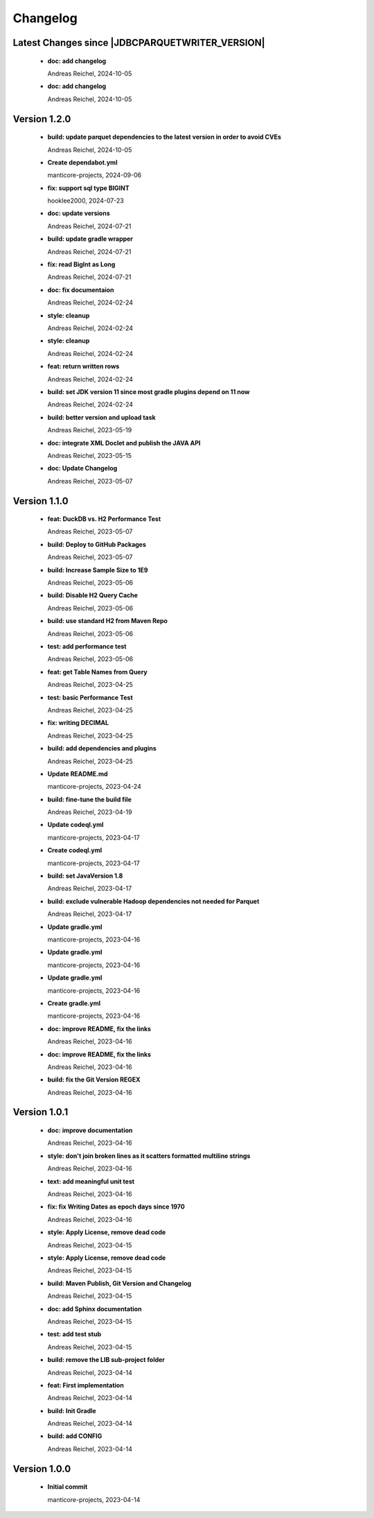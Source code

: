 
************************
Changelog
************************


Latest Changes since |JDBCPARQUETWRITER_VERSION|
=============================================================


  * **doc: add changelog**
    
    Andreas Reichel, 2024-10-05
  * **doc: add changelog**
    
    Andreas Reichel, 2024-10-05

Version 1.2.0
=============================================================


  * **build: update parquet dependencies to the latest version in order to avoid CVEs**
    
    Andreas Reichel, 2024-10-05
  * **Create dependabot.yml**
    
    manticore-projects, 2024-09-06
  * **fix: support sql type BIGINT**
    
    hooklee2000, 2024-07-23
  * **doc: update versions**
    
    Andreas Reichel, 2024-07-21
  * **build: update gradle wrapper**
    
    Andreas Reichel, 2024-07-21
  * **fix: read BigInt as Long**
    
    Andreas Reichel, 2024-07-21
  * **doc: fix documentaion**
    
    Andreas Reichel, 2024-02-24
  * **style: cleanup**
    
    Andreas Reichel, 2024-02-24
  * **style: cleanup**
    
    Andreas Reichel, 2024-02-24
  * **feat: return written rows**
    
    Andreas Reichel, 2024-02-24
  * **build: set JDK version 11 since most gradle plugins depend on 11 now**
    
    Andreas Reichel, 2024-02-24
  * **build: better version and upload task**
    
    Andreas Reichel, 2023-05-19
  * **doc: integrate XML Doclet and publish the JAVA API**
    
    Andreas Reichel, 2023-05-15
  * **doc: Update Changelog**
    
    Andreas Reichel, 2023-05-07

Version 1.1.0
=============================================================


  * **feat:  DuckDB vs. H2 Performance Test**
    
    Andreas Reichel, 2023-05-07
  * **build: Deploy to GitHub Packages**
    
    Andreas Reichel, 2023-05-07
  * **build: Increase Sample Size to 1E9**
    
    Andreas Reichel, 2023-05-06
  * **build: Disable H2 Query Cache**
    
    Andreas Reichel, 2023-05-06
  * **build: use standard H2 from Maven Repo**
    
    Andreas Reichel, 2023-05-06
  * **test: add performance test**
    
    Andreas Reichel, 2023-05-06
  * **feat: get Table Names from Query**
    
    Andreas Reichel, 2023-04-25
  * **test: basic Performance Test**
    
    Andreas Reichel, 2023-04-25
  * **fix: writing DECIMAL**
    
    Andreas Reichel, 2023-04-25
  * **build: add dependencies and plugins**
    
    Andreas Reichel, 2023-04-25
  * **Update README.md**
    
    manticore-projects, 2023-04-24
  * **build: fine-tune the build file**
    
    Andreas Reichel, 2023-04-19
  * **Update codeql.yml**
    
    manticore-projects, 2023-04-17
  * **Create codeql.yml**
    
    manticore-projects, 2023-04-17
  * **build: set JavaVersion 1.8**
    
    Andreas Reichel, 2023-04-17
  * **build: exclude vulnerable Hadoop dependencies not needed for Parquet**
    
    Andreas Reichel, 2023-04-17
  * **Update gradle.yml**
    
    manticore-projects, 2023-04-16
  * **Update gradle.yml**
    
    manticore-projects, 2023-04-16
  * **Update gradle.yml**
    
    manticore-projects, 2023-04-16
  * **Create gradle.yml**
    
    manticore-projects, 2023-04-16
  * **doc: improve README, fix the links**
    
    Andreas Reichel, 2023-04-16
  * **doc: improve README, fix the links**
    
    Andreas Reichel, 2023-04-16
  * **build: fix the Git Version REGEX**
    
    Andreas Reichel, 2023-04-16

Version 1.0.1
=============================================================


  * **doc: improve documentation**
    
    Andreas Reichel, 2023-04-16
  * **style: don't join broken lines as it scatters formatted multiline strings**
    
    Andreas Reichel, 2023-04-16
  * **text: add meaningful unit test**
    
    Andreas Reichel, 2023-04-16
  * **fix: fix Writing Dates as epoch days since 1970**
    
    Andreas Reichel, 2023-04-16
  * **style: Apply License, remove dead code**
    
    Andreas Reichel, 2023-04-15
  * **style: Apply License, remove dead code**
    
    Andreas Reichel, 2023-04-15
  * **build: Maven Publish, Git Version and Changelog**
    
    Andreas Reichel, 2023-04-15
  * **doc: add Sphinx documentation**
    
    Andreas Reichel, 2023-04-15
  * **test: add test stub**
    
    Andreas Reichel, 2023-04-15
  * **build: remove the LIB sub-project folder**
    
    Andreas Reichel, 2023-04-14
  * **feat: First implementation**
    
    Andreas Reichel, 2023-04-14
  * **build: Init Gradle**
    
    Andreas Reichel, 2023-04-14
  * **build: add CONFIG**
    
    Andreas Reichel, 2023-04-14

Version 1.0.0
=============================================================


  * **Initial commit**
    
    manticore-projects, 2023-04-14

